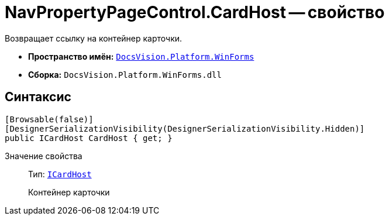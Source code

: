 = NavPropertyPageControl.CardHost -- свойство

Возвращает ссылку на контейнер карточки.

* *Пространство имён:* `xref:api/DocsVision/Platform/WinForms/WinForms_NS.adoc[DocsVision.Platform.WinForms]`
* *Сборка:* `DocsVision.Platform.WinForms.dll`

== Синтаксис

[source,csharp]
----
[Browsable(false)]
[DesignerSerializationVisibility(DesignerSerializationVisibility.Hidden)]
public ICardHost CardHost { get; }
----

Значение свойства::
Тип: `xref:api/DocsVision/Platform/CardHost/ICardHost_IN.adoc[ICardHost]`
+
Контейнер карточки
